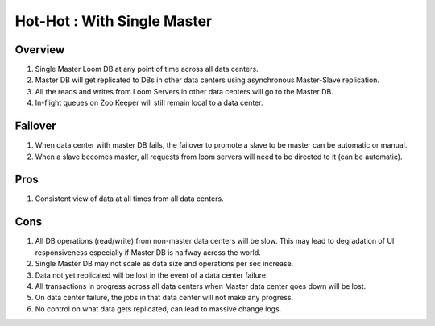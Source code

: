 .. _overview_multi_data_center_high-availability:
.. index::
   single: Hot-Hot : With Single Master
============================
Hot-Hot : With Single Master
============================

.. _single-master:
.. figure:: /_images/ha_single_master.png
    :align: center
    :alt: Single Master Architecture Diagram
    :figclass: align-center

Overview
--------
#. Single Master Loom DB at any point of time across all data centers. 
#. Master DB will get replicated to DBs in other data centers using asynchronous Master-Slave replication. 
#. All the reads and writes from Loom Servers in other data centers will go to the Master DB. 
#. In-flight queues on Zoo Keeper will still remain local to a data center.

Failover
--------
#. When data center with master DB fails, the failover to promote a slave to be master can be automatic or manual. 
#. When a slave becomes master, all requests from loom servers will need to be directed to it (can be automatic).

Pros
----
#. Consistent view of data at all times from all data centers.

Cons
----
#. All DB operations (read/write) from non-master data centers will be slow. This may lead to degradation of UI responsiveness especially if Master DB is halfway across the world.
#. Single Master DB may not scale as data size and operations per sec increase.
#. Data not yet replicated will be lost in the event of a data center failure.
#. All transactions in progress across all data centers when Master data center goes down will be lost.
#. On data center failure, the jobs in that data center will not make any progress.
#. No control on what data gets replicated, can lead to massive change logs.
